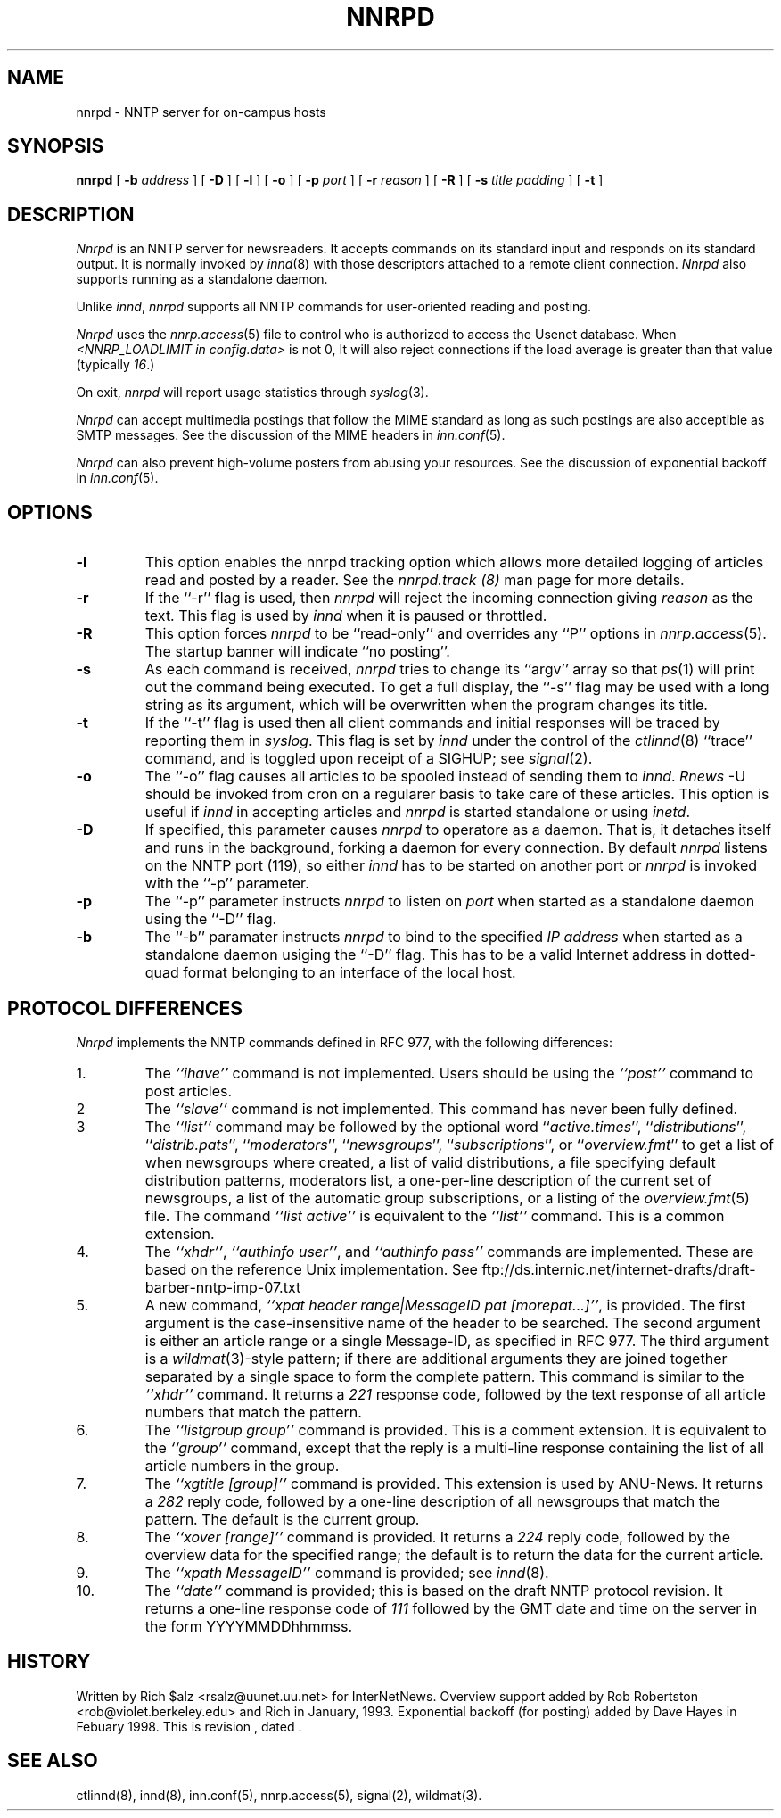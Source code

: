 .\" $Revision$
.TH NNRPD 8
.SH NAME
nnrpd \- NNTP server for on-campus hosts
.SH SYNOPSIS
.B nnrpd
[
.BI \-b " address"
]
[
.BI \-D
]
[
.BI \-l
]
[
.BI \-o
]
[
.BI \-p " port"
]
[
.BI \-r " reason"
]
[
.BI \-R
]
[
.BI \-s " title padding"
]
[
.B \-t
]
.SH DESCRIPTION
.I Nnrpd
is an NNTP server for newsreaders.
It accepts commands on its standard input and responds on its standard output.
It is normally invoked by
.IR innd (8)
with those descriptors attached to a remote client connection. 
.I Nnrpd 
also supports running as a standalone daemon.
.PP
Unlike
.IR innd ,
.I nnrpd
supports all NNTP commands for user-oriented reading and posting.
.PP
.I Nnrpd
uses the
.IR nnrp.access (5)
file to control who is authorized to access the Usenet database.
When
.I <NNRP_LOADLIMIT in config.data>
is not 0, It will also reject connections if the load average is greater than
that value
(typically
.\" =()<.IR @<typNNRP_LOADLIMIT>@ .) >()=
.IR 16 .) 
.PP
On exit,
.I nnrpd
will report usage statistics through
.IR syslog (3).
.PP
.I Nnrpd
can accept multimedia postings that follow the MIME standard as long as
such postings are also acceptible as SMTP messages.
See the discussion of the MIME headers in
.IR inn.conf (5).
.PP
.I Nnrpd
can also prevent high-volume posters from abusing your resources. See the
discussion of exponential backoff in 
.IR inn.conf (5).
.SH OPTIONS
.TP
.B \-l
This option enables the nnrpd tracking option which allows more detailed
logging of articles read and posted by a reader. See the
.I nnrpd.track (8)
man page for more details.
.TP
.B \-r
If the ``\-r'' flag is used, then
.I nnrpd
will reject the incoming connection giving
.I reason
as the text.
This flag is used by
.I innd
when it is paused or throttled.
.TP
.B \-R
This option forces
.I nnrpd
to be ``read-only'' and overrides any ``P'' options in
.IR nnrp.access (5).
The startup banner will indicate ``no posting''.
.TP
.B \-s
As each command is received,
.I nnrpd
tries to change its ``argv'' array so that
.IR ps (1)
will print out the command being executed.
To get a full display, the ``\-s'' flag may be used with a long string
as its argument, which will be overwritten when the program changes
its title.
.TP
.B \-t
If the ``\-t'' flag is used then all client commands and initial responses
will be traced by reporting them in
.IR syslog .
This flag is set by
.I innd
under the control of the
.IR ctlinnd (8)
\&``trace'' command, and is toggled upon receipt of a SIGHUP; see
.IR signal (2).
.TP
.B \-o
The ``\-o'' flag causes all articles to be spooled instead of sending
them to
.IR innd .
.I Rnews
-U should be invoked from cron on a regularer basis to take care of these
articles. This option is useful if
.I innd
in accepting articles and
.I nnrpd
is started standalone or using 
.IR inetd .
.TP
.B \-D
If specified, this parameter causes 
.I nnrpd
to operatore as a daemon. That is, it detaches itself and runs in the
background, forking a daemon for every connection. By default
.I nnrpd
listens on the NNTP port (119), so either
.I innd
has to be started on another port or
.I nnrpd
is invoked with the ``\-p'' parameter.
.TP
.B \-p
The ``\-p'' parameter instructs
.I nnrpd
to listen on
.IR port 
when started as a standalone daemon using the ``\-D'' flag.
.TP
.B \-b
The ``\-b'' paramater instructs
.I nnrpd
to bind to the specified
.I IP address
when started as a standalone daemon usiging the ``\-D'' flag. 
This has to be a valid Internet
address in dotted-quad format belonging to an interface of the local
host.
.SH "PROTOCOL DIFFERENCES"
.I Nnrpd
implements the NNTP commands defined in RFC 977, with the following
differences:
.IP 1.
The
.I "``ihave''"
command is not implemented.
Users should be using the
.I "``post''"
command to post articles.
.IP 2
The
.I "``slave''"
command is not implemented.
This command has never been fully defined.
.IP 3
The
.I "``list''"
command may be followed by the optional word
``\fIactive.times\fP'',
``\fIdistributions\fP'',
``\fIdistrib.pats\fP'',
``\fImoderators\fP'',
``\fInewsgroups\fP'',
``\fIsubscriptions\fP'',
or
``\fIoverview.fmt\fP''
to get a list of when newsgroups where created, a list of valid distributions,
a file specifying default distribution patterns, moderators list, a one-per-line
description of the current set of newsgroups, a list of the automatic group
subscriptions, or a listing of the
.IR overview.fmt (5)
file.
The command
.I "``list active''"
is equivalent to the
.I "``list''"
command.
This is a common extension.
.IP 4.
The
.IR ``xhdr'' ,
.IR "``authinfo user''" ,
and
.I "``authinfo pass''"
commands are implemented.
These are based on the reference Unix implementation. See
ftp://ds.internic.net/internet-drafts/draft-barber-nntp-imp-07.txt
.IP 5.
A new command,
.IR "``xpat header range|MessageID pat [morepat...]''" ,
is provided.
The first argument is the case-insensitive name of the header to be
searched.
The second argument is either an article range or a single Message-ID,
as specified in RFC 977.
The third argument is a
.IR wildmat (3)-style
pattern; if there are additional arguments they are joined together separated
by a single space to form the complete pattern.
This command is similar to the
.I "``xhdr''"
command.
It returns a
.I 221
response code, followed by the text response of all article numbers
that match the pattern.
.IP 6.
The
.I "``listgroup group''"
command is provided.
This is a comment extension.
It is equivalent to the
.I "``group''"
command, except that the reply is a multi-line response containing the
list of all article numbers in the group.
.IP 7.
The
.I "``xgtitle [group]''"
command is provided.
This extension is used by ANU-News.
It returns a
.I 282
reply code, followed by a one-line description of all newsgroups that
match the pattern.
The default is the current group.
.IP 8.
The
.I "``xover [range]''"
command is provided.
It returns a
.I 224
reply code, followed by the overview data for the specified range; the
default is to return the data for the current article.
.IP 9.
The
.I "``xpath MessageID''"
command is provided; see
.IR innd (8).
.IP 10.
The
.I "``date''"
command is provided; this is based on the draft NNTP protocol revision.
It returns a one-line response code of
.I 111
followed by the GMT date
and time on the server in the form YYYYMMDDhhmmss.
.SH HISTORY
Written by Rich $alz <rsalz@uunet.uu.net> for InterNetNews.
Overview support added by Rob Robertston <rob@violet.berkeley.edu> and
Rich in January, 1993. Exponential backoff (for posting) added by
Dave Hayes in Febuary 1998.
.de R$
This is revision \\$3, dated \\$4.
..
.R$ $Id$
.SH "SEE ALSO"
ctlinnd(8), innd(8), inn.conf(5), nnrp.access(5), signal(2), wildmat(3).

